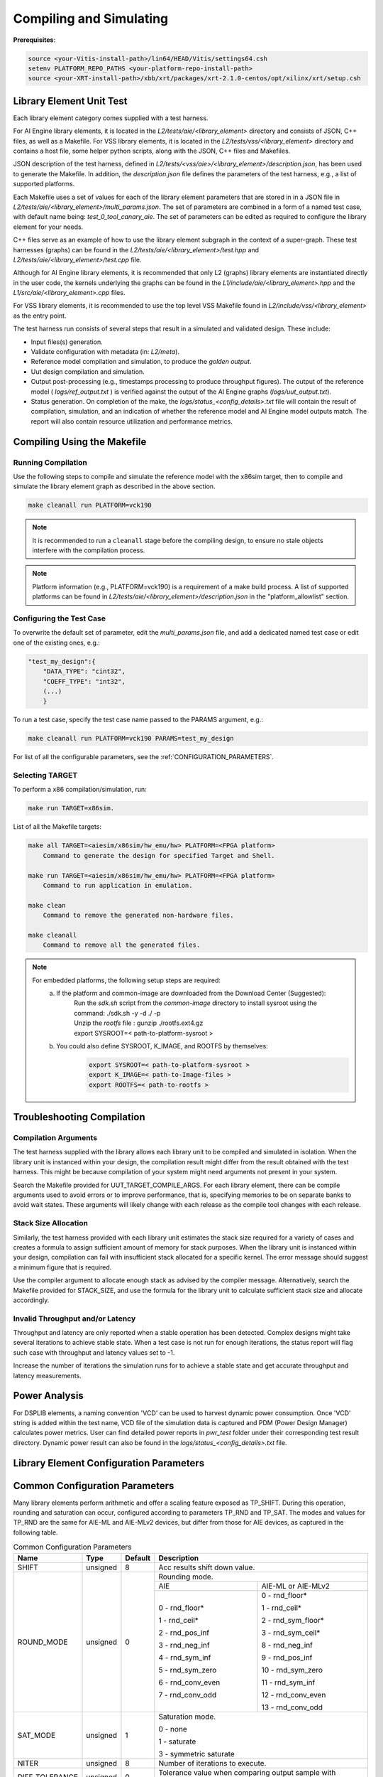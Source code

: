 ..
   Copyright (C) 2019-2022, Xilinx, Inc.
   Copyright (C) 2022-2025, Advanced Micro Devices, Inc.
   
   `Terms and Conditions <https://www.amd.com/en/corporate/copyright>`_.

.. _COMPILING_AND_SIMULATING:

************************
Compiling and Simulating
************************

**Prerequisites**:

.. code-block::

        source <your-Vitis-install-path>/lin64/HEAD/Vitis/settings64.csh
        setenv PLATFORM_REPO_PATHS <your-platform-repo-install-path>
        source <your-XRT-install-path>/xbb/xrt/packages/xrt-2.1.0-centos/opt/xilinx/xrt/setup.csh

Library Element Unit Test
--------------------------

Each library element category comes supplied with a test harness. 

For AI Engine library elements, it is located in the `L2/tests/aie/<library_element>` directory and consists of JSON, C++ files, as well as a Makefile.
For VSS library elements, it is located in the `L2/tests/vss/<library_element>` directory and contains a host file, some helper python scripts, along with the JSON, C++ files and Makefiles. 

JSON description of the test harness, defined in `L2/tests/<vss/aie>/<library_element>/description.json`, has been used to generate the Makefile. In addition, the `description.json` file defines the parameters of the test harness, e.g., a list of supported platforms.

Each Makefile uses a set of values for each of the library element parameters that are stored in in a JSON file in `L2/tests/aie/<library_element>/multi_params.json`. The set of parameters are combined in a form of a named test case, with default name being: `test_0_tool_canary_aie`. The set of parameters can be edited as required to configure the library element for your needs.

C++ files serve as an example of how to use the library element subgraph in the context of a super-graph. These test harnesses (graphs) can be found in the `L2/tests/aie/<library_element>/test.hpp` and `L2/tests/aie/<library_element>/test.cpp` file.

Although for AI Engine library elements, it is recommended that only L2 (graphs) library elements are instantiated directly in the user code, the kernels underlying the graphs can be found in the `L1/include/aie/<library_element>.hpp` and the `L1/src/aie/<library_element>.cpp` files.

For VSS library elements, it is recommended to use the top level VSS Makefile found in `L2/include/vss/<library_element>` as the entry point. 

The test harness run consists of several steps that result in a simulated and validated design. These include:

- Input files(s) generation.
- Validate configuration with metadata (in: `L2/meta`).
- Reference model compilation and simulation, to produce the `golden output`.
- Uut design compilation and simulation.
- Output post-processing (e.g., timestamps processing to produce throughput figures). The output of the reference model ( `logs/ref_output.txt` ) is verified against the output of the AI Engine graphs (`logs/uut_output.txt`).
- Status generation. On completion of the make, the `logs/status_<config_details>.txt` file will contain the result of compilation, simulation, and an indication of whether the reference model and AI Engine model outputs match. The report will also contain resource utilization and performance metrics.

Compiling Using the Makefile
----------------------------

Running Compilation
^^^^^^^^^^^^^^^^^^^

Use the following steps to compile and simulate the reference model with the x86sim target, then to compile and simulate the library element graph as described in the above section.

.. code-block::

        make cleanall run PLATFORM=vck190

.. note:: It is recommended to run a ``cleanall`` stage before the compiling design, to ensure no stale objects interfere with the compilation process.

.. note:: Platform information (e.g., PLATFORM=vck190) is a requirement of a make build process. A list of supported platforms can be found in `L2/tests/aie/<library_element>/description.json` in the "platform_allowlist" section.

Configuring the Test Case
^^^^^^^^^^^^^^^^^^^^^^^^^

To overwrite the default set of parameter, edit the `multi_params.json` file, and add a dedicated named test case or edit one of the existing ones, e.g.:

.. code-block::

    "test_my_design":{
        "DATA_TYPE": "cint32",
        "COEFF_TYPE": "int32",
        (...)
        }

To run a test case, specify the test case name passed to the PARAMS argument, e.g.:

.. code-block::

        make cleanall run PLATFORM=vck190 PARAMS=test_my_design

For list of all the configurable parameters, see the :ref:`CONFIGURATION_PARAMETERS`.

Selecting TARGET
^^^^^^^^^^^^^^^^

To perform a x86 compilation/simulation, run:

.. code-block::

    make run TARGET=x86sim.

List of all the Makefile targets:

.. code-block::

    make all TARGET=<aiesim/x86sim/hw_emu/hw> PLATFORM=<FPGA platform>
        Command to generate the design for specified Target and Shell.

    make run TARGET=<aiesim/x86sim/hw_emu/hw> PLATFORM=<FPGA platform>
        Command to run application in emulation.

    make clean
        Command to remove the generated non-hardware files.

    make cleanall
        Command to remove all the generated files.

.. note::
    For embedded platforms, the following setup steps are required:
        a. If the platform and common-image are downloaded from the Download Center (Suggested):
            | Run the `sdk.sh` script from the `common-image` directory to install sysroot using the command: ./sdk.sh -y -d ./ -p
            | Unzip the `rootfs` file : gunzip ./rootfs.ext4.gz
            | export SYSROOT=< path-to-platform-sysroot >
        b. You could also define SYSROOT, K_IMAGE, and ROOTFS by themselves:
            .. code-block::

                export SYSROOT=< path-to-platform-sysroot >
                export K_IMAGE=< path-to-Image-files >
                export ROOTFS=< path-to-rootfs >

Troubleshooting Compilation
---------------------------

Compilation Arguments
^^^^^^^^^^^^^^^^^^^^^

The test harness supplied with the library allows each library unit to be compiled and simulated in isolation. When the library unit is instanced within your design, the compilation result might differ from the result obtained with the test harness. This might be because compilation of your system might need arguments not present in your system.

Search the Makefile provided for UUT_TARGET_COMPILE_ARGS. For each library element, there can be compile arguments used to avoid errors or to improve performance, that is, specifying memories to be on separate banks to avoid wait states. These arguments will likely change with each release as the compile tool changes with each release.

Stack Size Allocation
^^^^^^^^^^^^^^^^^^^^^

Similarly, the test harness provided with each library unit estimates the stack size required for a variety of cases and creates a formula to assign sufficient amount of memory for stack purposes. When the library unit is instanced within your design, compilation can fail with insufficient stack allocated for a specific kernel. The error message should suggest a minimum figure that is required.

Use the compiler argument to allocate enough stack as advised by the compiler message. Alternatively, search the Makefile provided for STACK_SIZE, and use the formula for the library unit to calculate sufficient stack size and allocate accordingly.

Invalid Throughput and/or Latency
^^^^^^^^^^^^^^^^^^^^^^^^^^^^^^^^^

Throughput and latency are only reported when a stable operation has been detected. Complex designs might take several iterations to achieve stable state. When a test case is not run for enough iterations, the status report will flag such case with throughput and latency values set to -1.

Increase the number of iterations the simulation runs for to achieve a stable state and get accurate throughput and latency measurements.

Power Analysis
--------------

For DSPLIB elements, a naming convention 'VCD' can be used to harvest dynamic power consumption. Once 'VCD' string is added within the test name, VCD file of the simulation data is captured and PDM (Power Design Manager) calculates power metrics. User can find detailed power reports in `pwr_test` folder under their corresponding test result directory. Dynamic power result can also be found in the `logs/status_<config_details>.txt` file.

.. _CONFIGURATION_PARAMETERS:

Library Element Configuration Parameters
----------------------------------------

.. _COMMON_CONFIG_PARAMETERS:

Common Configuration Parameters
-------------------------------

Many library elements perform arithmetic and offer a scaling feature exposed as TP_SHIFT. During this operation, rounding and saturation can occur, configured according to parameters TP_RND and TP_SAT. The modes and values for TP_RND are  the same for AIE-ML and AIE-MLv2 devices, but differ from those for AIE devices, as captured in the following table.

.. table:: Common Configuration Parameters

    +------------------------+----------------+----------------+--------------------------------------+
    |     **Name**           |    **Type**    |  **Default**   |   Description                        |
    +========================+================+================+======================================+
    | SHIFT                  |    unsigned    |    8           | Acc results shift down value.        |
    |                        |                |                |                                      |
    +------------------------+----------------+----------------+--------------------------------------+
    | ROUND_MODE             |    unsigned    |    0           | Rounding mode.                       |
    |                        |                |                |                                      |
    |                        |                |                +------------------+-------------------+
    |                        |                |                |     AIE          | AIE-ML or AIE-MLv2|
    |                        |                |                +------------------+-------------------+
    |                        |                |                |                  |                   |
    |                        |                |                | 0 - rnd_floor*   | 0 - rnd_floor*    |
    |                        |                |                |                  |                   |
    |                        |                |                | 1 - rnd_ceil*    | 1 - rnd_ceil*     |
    |                        |                |                |                  |                   |
    |                        |                |                | 2 - rnd_pos_inf  | 2 - rnd_sym_floor*|
    |                        |                |                |                  |                   |
    |                        |                |                | 3 - rnd_neg_inf  | 3 - rnd_sym_ceil* |
    |                        |                |                |                  |                   |
    |                        |                |                | 4 - rnd_sym_inf  | 8 - rnd_neg_inf   |
    |                        |                |                |                  |                   |
    |                        |                |                | 5 - rnd_sym_zero | 9 - rnd_pos_inf   |
    |                        |                |                |                  |                   |
    |                        |                |                | 6 - rnd_conv_even| 10 - rnd_sym_zero |
    |                        |                |                |                  |                   |
    |                        |                |                | 7 - rnd_conv_odd | 11 - rnd_sym_inf  |
    |                        |                |                |                  |                   |
    |                        |                |                |                  | 12 - rnd_conv_even|
    |                        |                |                |                  |                   |
    |                        |                |                |                  | 13 - rnd_conv_odd |
    |                        |                |                |                  |                   |
    +------------------------+----------------+----------------+------------------+-------------------+
    | SAT_MODE               |    unsigned    |    1           | Saturation mode.                     |
    |                        |                |                |                                      |
    |                        |                |                | 0 - none                             |
    |                        |                |                |                                      |
    |                        |                |                | 1 - saturate                         |
    |                        |                |                |                                      |
    |                        |                |                | 3 - symmetric saturate               |
    +------------------------+----------------+----------------+--------------------------------------+
    | NITER                  |    unsigned    |    8           | Number of iterations to execute.     |
    |                        |                |                |                                      |
    +------------------------+----------------+----------------+--------------------------------------+
    | DIFF_TOLERANCE         |    unsigned    |    0           | Tolerance value when comparing       |
    |                        |                |                | output sample with reference model,  |
    |                        |                |                | e.g. 0.0025 for floats and cfloats.  |
    |                        |                |                |                                      |
    +------------------------+----------------+----------------+--------------------------------------+
    | STIM_TYPE              |    unsigned    |    0           | Supported types:                     |
    |                        |                |                |                                      |
    |                        |                |                | 0: random                            |
    |                        |                |                |                                      |
    |                        |                |                | 3: impulse                           |
    |                        |                |                |                                      |
    |                        |                |                | 4: all ones                          |
    |                        |                |                |                                      |
    |                        |                |                | 5: incrementing pattern              |
    |                        |                |                |                                      |
    |                        |                |                | 6: sym incrementing pattern          |
    |                        |                |                |                                      |
    |                        |                |                | 8: sine wave                         |
    |                        |                |                |                                      |
    +------------------------+----------------+----------------+--------------------------------------+
    | DATA_SEED              |    unsigned    |    1           | Seed used to generate random numbers |
    |                        |                |                | for the inputs.                      |
    +------------------------+----------------+----------------+--------------------------------------+
    | NUM_OUTPUTS            |    unsigned    |    1           | Number of output ports.              |
    |                        |                |                |                                      |
    +------------------------+----------------+----------------+--------------------------------------+
    | AIE_VARIANT            |    unsigned    |    1           | AI Engine variant to use for metadata|
    |                        |                |                | validation.                          |
    |                        |                |                | Ignored for compilation and          |
    |                        |                |                | simulation purposes.                 |
    |                        |                |                |                                      |
    |                        |                |                | 1: AIE                               |
    |                        |                |                |                                      |
    |                        |                |                | 2: AIE-ML                            |
    |                        |                |                |                                      |
    |                        |                |                | 22: AIE-MLv2                         |
    +------------------------+----------------+----------------+--------------------------------------+

.. _CONFIGURATION_PARAMETERS_BITONIC_SORT:

Bitonic Sort configuration parameters
--------------------------------------

For the Bitonic Sort library element, use the following list of configurable parameters and default values.

.. table:: Bitonic Sort configuration parameters

    +------------------------+----------------+----------------+--------------------------------------+
    |     **Name**           |    **Type**    |  **Default**   |   Description                        |
    +========================+================+================+======================================+
    | T_DATA                 |    typename    |    int32       | Data Type.                           |
    |                        |                |                |                                      |
    +------------------------+----------------+----------------+--------------------------------------+
    | DIM_SIZE               |    unsigned    |    32          | Size of list to sort.                |
    |                        |                |                |                                      |
    +------------------------+----------------+----------------+--------------------------------------+
    | NUM_FRAMES             |    unsigned    |    1           | Number of frames in a window.        |
    |                        |                |                |                                      |
    +------------------------+----------------+----------------+--------------------------------------+
    | ASCENDING              |    unsigned    |    1           | Indicates whether sort is ascending. |
    |                        |                |                |                                      |
    +------------------------+----------------+----------------+--------------------------------------+
    | CASC_LEN               |    unsigned    |    1           | Sets number of tiles used to chain   |
    |                        |                |                | bitonic stages.                      |
    |                        |                |                |                                      |
    +------------------------+----------------+----------------+--------------------------------------+
    | NITER                  |    unsigned    |    4           | See :ref:`COMMON_CONFIG_PARAMETERS`  |
    |                        |                |                |                                      |
    +------------------------+----------------+----------------+--------------------------------------+
    | STIM_TYPE              |    unsigned    |    0           | See :ref:`COMMON_CONFIG_PARAMETERS`  |
    |                        |                |                |                                      |
    +------------------------+----------------+----------------+--------------------------------------+

.. note:: Given parameter values are subject to checks early in compilation to ensure support. See :ref:`LEGALITY_CHECKING`

.. _CONFIGURATION_PARAMETERS_CONV_CORR:

Convolution / Correlation configuration parameters
--------------------------------------------------

For the Convolution / Correlation library element the list of configurable parameters and default values is presented below.

.. table:: Convolution / Correlation configuration parameters

    +------------------------+----------------+----------------+--------------------------------------+
    |     **Name**           |    **Type**    |  **Default**   |   Description                        |
    +========================+================+================+======================================+
    | T_DATA_F               |    typename    |    int16       | Data Type of input F.                |
    |                        |                |                |                                      |
    +------------------------+----------------+----------------+--------------------------------------+
    | T_DATA_G               |    typename    |    int16       | Data Type of input G.                |
    |                        |                |                |                                      |
    +------------------------+----------------+----------------+--------------------------------------+
    | T_DATA_OUT             |    typename    |    int32       | Data Type of output.                 |
    |                        |                |                |                                      |
    +------------------------+----------------+----------------+--------------------------------------+
    | FUNCT_TYPE             |    unsigned    |    1           | Function Type.                       |
    |                        |                |                |                                      |
    |                        |                |                | 0 - Correlation                      |
    |                        |                |                |                                      |
    |                        |                |                | 1 - Convolution                      |
    |                        |                |                |                                      |
    +------------------------+----------------+----------------+--------------------------------------+
    | COMPUTE_MODE           |    unsigned    |    0           | Mode which determines output type.   |
    |                        |                |                |                                      |
    |                        |                |                | 0 - Full                             |
    |                        |                |                |                                      |
    |                        |                |                | 1 - Valid                            |
    |                        |                |                |                                      |
    |                        |                |                | 2 - Same                             |
    |                        |                |                |                                      |
    +------------------------+----------------+----------------+--------------------------------------+
    | F_LEN                  |    unsigned    |    1024        | Dimension size of vector F.          |
    |                        |                |                |                                      |
    +------------------------+----------------+----------------+--------------------------------------+
    | G_LEN                  |    unsigned    |    32          | Dimension size of vector G.          |
    |                        |                |                |                                      |
    +------------------------+----------------+----------------+--------------------------------------+
    | SHIFT                  |    unsigned    |    0           | See :ref:`COMMON_CONFIG_PARAMETERS`  |
    |                        |                |                |                                      |
    +------------------------+----------------+----------------+--------------------------------------+
    | API_IO                 |    unsigned    |    0           | Graph's port API.                    |
    |                        |                |                |                                      |
    |                        |                |                | 0 - window                           |
    |                        |                |                |                                      |
    |                        |                |                | 1 - stream                           |
    |                        |                |                |                                      |
    +------------------------+----------------+----------------+--------------------------------------+
    | NITER                  |    unsigned    |    8           | See :ref:`COMMON_CONFIG_PARAMETERS`  |
    |                        |                |                |                                      |
    +------------------------+----------------+----------------+--------------------------------------+
    | ROUND_MODE             |    unsigned    |    0           | See :ref:`COMMON_CONFIG_PARAMETERS`  |
    |                        |                |                |                                      |
    +------------------------+----------------+----------------+--------------------------------------+
    | SAT_MODE               |    unsigned    |    1           | See :ref:`COMMON_CONFIG_PARAMETERS`  |
    |                        |                |                |                                      |
    +------------------------+----------------+----------------+--------------------------------------+
    | NUM_FRAMES             |    unsigned    |    1           | Number of frames in a window.        |
    |                        |                |                |                                      |
    +------------------------+----------------+----------------+--------------------------------------+
    | CASC_LEN               |    unsigned    |    1           | cascaded length to set the number    |
    |                        |                |                | of tiles used in chain of conv/corr. |
    +------------------------+----------------+----------------+--------------------------------------+
    | PHASES                 |    unsigned    |    1           | Phases to set number of parallel     |
    |                        |                |                | cascaded chains of conv/corr.        |
    +------------------------+----------------+----------------+--------------------------------------+
    | USE_RTP_VECTOR_LENGTHS |    unsigned    |    0           | RTP parameter of F and G Lengths     |
    |                        |                |                |                                      |
    |                        |                |                | 0 - Static **G_LEN**                 |
    |                        |                |                |                                      |
    |                        |                |                | 1 - Dynamic **G_LEN**                |
    |                        |                |                |                                      |
    |                        |                |                |  **F_LEN** is static in both cases   |
    +------------------------+----------------+----------------+--------------------------------------+
    | STIM_TYPE_F            |    unsigned    |    0           | See ``STIM_TYPE`` in                 |
    |                        |                |                | :ref:`COMMON_CONFIG_PARAMETERS`      |
    +------------------------+----------------+----------------+--------------------------------------+
    | STIM_TYPE_G            |    unsigned    |    0           | See ``STIM_TYPE`` in                 |
    |                        |                |                | :ref:`COMMON_CONFIG_PARAMETERS`      |
    +------------------------+----------------+----------------+--------------------------------------+

.. _CONFIGURATION_PARAMETERS_DDS_MIXER:

DDS/Mixer Configuration Parameters
----------------------------------

For the DDS/Mixer library element, use the following list of configurable parameters and default values:

.. table:: DDS/Mixer Configuration Parameters

    +------------------------+----------------+----------------+--------------------------------------+
    |     **Name**           |    **Type**    |  **Default**   |   Description                        |
    +========================+================+================+======================================+
    | DATA_TYPE              |    typename    |    cint16      | Data Type.                           |
    |                        |                |                |                                      |
    +------------------------+----------------+----------------+--------------------------------------+
    | WINDOW_VSIZE           |    unsigned    |    256         | Input/Output window size.            |
    |                        |                |                |                                      |
    +------------------------+----------------+----------------+--------------------------------------+
    | MIXER_MODE             |    unsigned    |    2           | The mode of operation of the         |
    |                        |                |                | dds_mixer.                           |
    |                        |                |                |                                      |
    |                        |                |                | 0: dds only                          |
    |                        |                |                |                                      |
    |                        |                |                | 1: dds plus single data channel      |
    |                        |                |                | mixer                                |
    |                        |                |                |                                      |
    |                        |                |                | 2: dds plus two data channel         |
    |                        |                |                | mixer, for symmetrical carrier       |
    |                        |                |                |                                      |
    +------------------------+----------------+----------------+--------------------------------------+
    | P_API                  |    unsigned    |    0           | 0: window,                           |
    |                        |                |                |                                      |
    |                        |                |                | 1: stream                            |
    |                        |                |                |                                      |
    +------------------------+----------------+----------------+--------------------------------------+
    | UUT_SSR                |    unsigned    |    1           | Super Sample Rate  SSR parameter.    |
    |                        |                |                | Defaults to 1.                       |
    |                        |                |                |                                      |
    +------------------------+----------------+----------------+--------------------------------------+
    | NITER                  |    unsigned    |    16          | See :ref:`COMMON_CONFIG_PARAMETERS`  |
    |                        |                |                |                                      |
    +------------------------+----------------+----------------+--------------------------------------+
    | DIFF_TOLERANCE         |    unsigned    |    0           | See :ref:`COMMON_CONFIG_PARAMETERS`  |
    |                        |                |                |                                      |
    +------------------------+----------------+----------------+--------------------------------------+
    | INITIAL_DDS_OFFSET     |    unsigned    |    0           | Initial DDS offset.                  |
    |                        |                |                |                                      |
    +------------------------+----------------+----------------+--------------------------------------+
    | DDS_PHASE_INC          |    unsigned    | 0xD6555555     | DDS Phase Increment.                 |
    |                        |                |                |                                      |
    +------------------------+----------------+----------------+--------------------------------------+
    | DATA_STIM_TYPE         |    unsigned    |    0           | See ``STIM_TYPE`` in                 |
    |                        |                |                | :ref:`COMMON_CONFIG_PARAMETERS`      |
    +------------------------+----------------+----------------+--------------------------------------+
    | ROUND_MODE             |    unsigned    |    0           | See :ref:`COMMON_CONFIG_PARAMETERS`  |
    |                        |                |                |                                      |
    +------------------------+----------------+----------------+--------------------------------------+
    | SAT_MODE               |    unsigned    |    1           | See :ref:`COMMON_CONFIG_PARAMETERS`  |
    |                        |                |                |                                      |
    +------------------------+----------------+----------------+--------------------------------------+
    | USE_PHASE_RELOAD       |    unsigned    | static         | 0: 'static phase'                    |
    |                        |                | phase          |                                      |
    |                        |                |                | 1: 'reload phase offset'             |
    +------------------------+----------------+----------------+--------------------------------------+

Additionally, for the DDS/Mixer library element that uses LUTs, an additional template parameter is available:

+------+-----------+---------+---------------------------------------------------------------------------------------------+
| Name |    Type   | Default |                                         Description                                         |
+======+===========+=========+=============================================================================================+
| SFDR | unsigned  | 90      | specifies the expected Spurious Free Dynamic Range that the useR expects from the generated |
|      |           |         | design.                                                                                     |
+------+-----------+---------+---------------------------------------------------------------------------------------------+

.. _CONFIGURATION_PARAMETERS_DFT:

DFT Configuration Parameters
-------------------------------

For the DFT library element, use the following list of configurable parameters and default values.

.. table:: DFT Configuration Parameters

    +------------------------+----------------+----------------+--------------------------------------+
    |     **Name**           |    **Type**    |  **Default**   |   Description                        |
    +========================+================+================+======================================+
    | DATA_TYPE              |    typename    |    cint16      | Data Type.                           |
    |                        |                |                |                                      |
    +------------------------+----------------+----------------+--------------------------------------+
    | TWIDDLE_TYPE           |    typename    |    cint16      | Twiddle Type.                        |
    |                        |                |                |                                      |
    +------------------------+----------------+----------------+--------------------------------------+
    | POINT_SIZE             |    unsigned    |    16          | DFT point size.                      |
    |                        |                |                |                                      |
    +------------------------+----------------+----------------+--------------------------------------+
    | SHIFT                  |    unsigned    |    8           | See :ref:`COMMON_CONFIG_PARAMETERS`  |
    |                        |                |                |                                      |
    +------------------------+----------------+----------------+--------------------------------------+
    | FFT_NIFFT              |    unsigned    |    0           | Forward (1) or reverse (0) transform.|
    |                        |                |                |                                      |
    +------------------------+----------------+----------------+--------------------------------------+
    | NUM_FRAMES             |    unsigned    |    8           | The number of batches of input data  |
    |                        |                |                | that will be processed per iteration.|
    +------------------------+----------------+----------------+--------------------------------------+
    | CASC_LEN               |    unsigned    |    1           | Cascade length.                      |
    |                        |                |                |                                      |
    +------------------------+----------------+----------------+--------------------------------------+
    | API_IO                 |    unsigned    |    0           | Graph's port API.                    |
    |                        |                |                |                                      |
    |                        |                |                | 0: window                            |
    |                        |                |                |                                      |
    |                        |                |                | 1: stream                            |
    |                        |                |                |                                      |
    +------------------------+----------------+----------------+--------------------------------------+
    | UUT_SSR                |    unsigned    |    1           | Super Sample Rate  SSR parameter.    |
    |                        |                |                | Defaults to 1.                       |
    |                        |                |                |                                      |
    +------------------------+----------------+----------------+--------------------------------------+
    | NITER                  |    unsigned    |    8           | See :ref:`COMMON_CONFIG_PARAMETERS`  |
    |                        |                |                |                                      |
    +------------------------+----------------+----------------+--------------------------------------+
    | DIFF_TOLERANCE         |    unsigned    |    0           | See :ref:`COMMON_CONFIG_PARAMETERS`  |
    |                        |                |                |                                      |
    +------------------------+----------------+----------------+--------------------------------------+
    | ROUND_MODE             |    unsigned    |    0           | See :ref:`COMMON_CONFIG_PARAMETERS`  |
    |                        |                |                |                                      |
    +------------------------+----------------+----------------+--------------------------------------+
    | SAT_MODE               |    unsigned    |    1           | See :ref:`COMMON_CONFIG_PARAMETERS`  |
    |                        |                |                |                                      |
    +------------------------+----------------+----------------+--------------------------------------+
    | STIM_TYPE              |    unsigned    |    0           | See :ref:`COMMON_CONFIG_PARAMETERS`  |
    |                        |                |                |                                      |
    +------------------------+----------------+----------------+--------------------------------------+

.. note:: Given parameter values are subject to checks early in compilation to ensure support. See :ref:`LEGALITY_CHECKING`

.. _CONFIGURATION_PARAMETERS_EUCLIDEAN_DISTANCE:

Euclidean Distance Configuration Parameters
-------------------------------------------

For the Euclidean Distance library element, use the following list of configurable parameters and default values.

.. table:: Euclidean Distance Configuration Parameters

    +------------------------+----------------+----------------+--------------------------------------+
    |     **Name**           |    **Type**    |  **Default**   |   Description                        |
    +========================+================+================+======================================+
    | DATA                   |    typename    |    float       | Data Type.                           |
    |                        |                |                |                                      |
    +------------------------+----------------+----------------+--------------------------------------+
    | DATA_OUT               |    typename    |    float       | Output Data Type.                    |
    |                        |                |                |                                      |
    +------------------------+----------------+----------------+--------------------------------------+
    | LEN                    |    unsigned    |    32          | Number of samples in input buffers.  |
    |                        |                |                |                                      |
    +------------------------+----------------+----------------+--------------------------------------+
    | DIM                    |    unsigned    |   3            | Number of dimensions in input        |
    |                        |                |                | samples.                             |
    +------------------------+----------------+----------------+--------------------------------------+
    | API_IO                 |    unsigned    |    0           | Graph's port API.                    |
    |                        |                |                |                                      |
    |                        |                |                | 0: window                            |
    |                        |                |                |                                      |
    +------------------------+----------------+----------------+--------------------------------------+
    | RND                    |    unsigned    |    0           | See :ref:`COMMON_CONFIG_PARAMETERS`  |
    |                        |                |                |                                      |
    +------------------------+----------------+----------------+--------------------------------------+
    | SAT                    |    unsigned    |    1           | See :ref:`COMMON_CONFIG_PARAMETERS`  |
    |                        |                |                |                                      |
    +------------------------+----------------+----------------+--------------------------------------+
    | IS_OUTPUT_SQUARED      |    unsigned    |    0           | Compute output as:                   |
    |                        |                |                |                                      |
    |                        |                |                | 0: SQUARE_ROOT                       |
    |                        |                |                |                                      |
    |                        |                |                | 1: SQUARED                           |
    |                        |                |                |                                      |
    +------------------------+----------------+----------------+--------------------------------------+

.. note:: Given parameter values are subject to checks early in compilation to ensure support. See :ref:`LEGALITY_CHECKING`

.. _CONFIGURATION_PARAMETERS_FFT:

FFT Configuration Parameters
-------------------------------

For the FFT/iFFT library element, use the following list of configurable parameters and default values.

.. table:: FFT Configuration Parameters

    +------------------------+----------------+----------------+--------------------------------------+
    |     **Name**           |    **Type**    |  **Default**   |   Description                        |
    +========================+================+================+======================================+
    | DATA_TYPE              |    typename    |    cint16      | Data Type.                           |
    |                        |                |                |                                      |
    +------------------------+----------------+----------------+--------------------------------------+
    | TWIDDLE_TYPE           |    typename    |    cint16      | Twiddle Type.                        |
    |                        |                |                |                                      |
    +------------------------+----------------+----------------+--------------------------------------+
    | POINT_SIZE             |    unsigned    |    1024        | FFT point size.                      |
    |                        |                |                |                                      |
    +------------------------+----------------+----------------+--------------------------------------+
    | SHIFT                  |    unsigned    |    17          | See :ref:`COMMON_CONFIG_PARAMETERS`  |
    |                        |                |                |                                      |
    +------------------------+----------------+----------------+--------------------------------------+
    | FFT_NIFFT              |    unsigned    |    0           | Forward (1) or reverse (0) transform.|
    |                        |                |                |                                      |
    +------------------------+----------------+----------------+--------------------------------------+
    | WINDOW_VSIZE           |    unsigned    |    1024        | Input/Output window size.            |
    |                        |                |                |                                      |
    |                        |                |                | By default, set to: $(POINT_SIZE).   |
    +------------------------+----------------+----------------+--------------------------------------+
    | CASC_LEN               |    unsigned    |    1           | Cascade length.                      |
    |                        |                |                |                                      |
    +------------------------+----------------+----------------+--------------------------------------+
    | DYN_PT_SIZE            |    unsigned    |    0           | Enable (1) Dynamic Point size        |
    |                        |                |                | feature.                             |
    +------------------------+----------------+----------------+--------------------------------------+
    | API_IO                 |    unsigned    |    0           | Graph's port API.                    |
    |                        |                |                |                                      |
    |                        |                |                | 0: window                            |
    |                        |                |                |                                      |
    |                        |                |                | 1: stream                            |
    |                        |                |                |                                      |
    +------------------------+----------------+----------------+--------------------------------------+
    | PARALLEL_POWER         |    unsigned    |   0            | Parallelism, controlling             |
    |                        |                |                | Super Sample Rate operation.         |
    |                        |                |                |                                      |
    +------------------------+----------------+----------------+--------------------------------------+
    | NITER                  |    unsigned    |    4           | See :ref:`COMMON_CONFIG_PARAMETERS`  |
    |                        |                |                |                                      |
    +------------------------+----------------+----------------+--------------------------------------+
    | DIFF_TOLERANCE         |    unsigned    |    0           | See :ref:`COMMON_CONFIG_PARAMETERS`  |
    |                        |                |                |                                      |
    +------------------------+----------------+----------------+--------------------------------------+
    | STIM_TYPE              |    unsigned    |    0           | See :ref:`COMMON_CONFIG_PARAMETERS`  |
    |                        |                |                |                                      |
    +------------------------+----------------+----------------+--------------------------------------+
    | ROUND_MODE             |    unsigned    |    0           | See :ref:`COMMON_CONFIG_PARAMETERS`  |
    |                        |                |                |                                      |
    +------------------------+----------------+----------------+--------------------------------------+
    | SAT_MODE               |    unsigned    |    1           | See :ref:`COMMON_CONFIG_PARAMETERS`  |
    |                        |                |                |                                      |
    +------------------------+----------------+----------------+--------------------------------------+

.. note:: Given parameter values are subject to checks early in compilation to ensure support. See :ref:`LEGALITY_CHECKING`

.. _CONFIGURATION_PARAMETERS_FFT_WINDOW:

FFT Window Configuration Parameters
--------------------------------------

For the FFT Window library element, use the following list of configurable parameters and default values.

.. table:: FFT Window Configuration Parameters

    +------------------------+----------------+----------------+--------------------------------------+
    |     **Name**           |    **Type**    |  **Default**   |   Description                        |
    +========================+================+================+======================================+
    | DATA_TYPE              |    typename    |    cint16      | Data Type.                           |
    |                        |                |                |                                      |
    +------------------------+----------------+----------------+--------------------------------------+
    | COEFF_TYPE             |    typename    |    cint16      | Coeff Type.                          |
    |                        |                |                |                                      |
    +------------------------+----------------+----------------+--------------------------------------+
    | POINT_SIZE             |    unsigned    |    1024        | FFT point size.                      |
    |                        |                |                |                                      |
    +------------------------+----------------+----------------+--------------------------------------+
    | SHIFT                  |    unsigned    |    17          | See :ref:`COMMON_CONFIG_PARAMETERS`  |
    |                        |                |                |                                      |
    +------------------------+----------------+----------------+--------------------------------------+
    | WINDOW_VSIZE           |    unsigned    |    1024        | Input/Output window size.            |
    |                        |                |                |                                      |
    |                        |                |                | By default, set to: $(POINT_SIZE).   |
    +------------------------+----------------+----------------+--------------------------------------+
    | DYN_PT_SIZE            |    unsigned    |    0           | Enable (1) Dynamic Point size        |
    |                        |                |                | feature.                             |
    +------------------------+----------------+----------------+--------------------------------------+
    | API_IO                 |    unsigned    |    0           | Graph's port API.                    |
    |                        |                |                |                                      |
    |                        |                |                | 0: window                            |
    |                        |                |                |                                      |
    |                        |                |                | 1: stream                            |
    |                        |                |                |                                      |
    +------------------------+----------------+----------------+--------------------------------------+
    | WINDOW_CHOICE          |    unsigned    |    0           | Supported types:                     |
    |                        |                |                |                                      |
    |                        |                |                | 0: Hamming                           |
    |                        |                |                |                                      |
    |                        |                |                | 1: Hann                              |
    |                        |                |                |                                      |
    |                        |                |                | 2: Blackman                          |
    |                        |                |                |                                      |
    |                        |                |                | 3: Kaiser                            |
    |                        |                |                |                                      |
    +------------------------+----------------+----------------+--------------------------------------+
    | NITER                  |    unsigned    |    4           | See :ref:`COMMON_CONFIG_PARAMETERS`  |
    |                        |                |                |                                      |
    +------------------------+----------------+----------------+--------------------------------------+
    | DIFF_TOLERANCE         |    unsigned    |    0           | See :ref:`COMMON_CONFIG_PARAMETERS`  |
    |                        |                |                |                                      |
    +------------------------+----------------+----------------+--------------------------------------+
    | ROUND_MODE             |    unsigned    |    0           | See :ref:`COMMON_CONFIG_PARAMETERS`  |
    |                        |                |                |                                      |
    +------------------------+----------------+----------------+--------------------------------------+
    | SAT_MODE               |    unsigned    |    1           | See :ref:`COMMON_CONFIG_PARAMETERS`  |
    |                        |                |                |                                      |
    +------------------------+----------------+----------------+--------------------------------------+
    | STIM_TYPE              |    unsigned    |    0           | See :ref:`COMMON_CONFIG_PARAMETERS`  |
    |                        |                |                |                                      |
    +------------------------+----------------+----------------+--------------------------------------+

.. note:: Given parameter values are subject to checks early in compilation to ensure support. See :ref:`LEGALITY_CHECKING`

.. _CONFIGURATION_PARAMETERS_FILTERS:

FIR Configuration Parameters
-------------------------------

The following list consists of configurable parameters for FIR library elements with their default values.

.. table:: FIR Configuration Parameters

    +------------------------+----------------+----------------+--------------------------------------+
    |     **Name**           |    **Type**    |  **Default**   |   Description                        |
    +========================+================+================+======================================+
    | DATA_TYPE              |    typename    |    cint16      | Data Type.                           |
    |                        |                |                |                                      |
    +------------------------+----------------+----------------+--------------------------------------+
    | COEFF_TYPE             |    typename    |    int16       | Coefficient Type.                    |
    |                        |                |                |                                      |
    +------------------------+----------------+----------------+--------------------------------------+
    | FIR_LEN                |    unsigned    |    81          | FIR length.                          |
    |                        |                |                |                                      |
    +------------------------+----------------+----------------+--------------------------------------+
    | SHIFT                  |    unsigned    |    16          | See :ref:`COMMON_CONFIG_PARAMETERS`  |
    |                        |                |                |                                      |
    +------------------------+----------------+----------------+--------------------------------------+
    | INPUT_WINDOW_VSIZE     |    unsigned    |    512         | Input window size.                   |
    |                        |                |                |                                      |
    +------------------------+----------------+----------------+--------------------------------------+
    | CASC_LEN               |    unsigned    |    1           | Cascade length.                      |
    |                        |                |                |                                      |
    +------------------------+----------------+----------------+--------------------------------------+
    | INTERPOLATE_FACTOR     |    unsigned    |    1           | Interpolation factor,                |
    |                        |                |                | see note below.                      |
    +------------------------+----------------+----------------+--------------------------------------+
    | DECIMATE_FACTOR        |    unsigned    |    1           | Decimation factor,                   |
    |                        |                |                | see note below.                      |
    +------------------------+----------------+----------------+--------------------------------------+
    | TDM_CHANNELS           |    unsigned    |    1           | Number of TDM Channels.              |
    |                        |                |                | Only used by TDM FIR,                |
    |                        |                |                | see note below.                      |
    +------------------------+----------------+----------------+--------------------------------------+
    | DUAL_IP                |    unsigned    |    0           | Dual inputs used in FIRs,            |
    |                        |                |                | see note below.                      |
    +------------------------+----------------+----------------+--------------------------------------+
    | NUM_OUTPUTS            |    unsigned    |    1           | See :ref:`COMMON_CONFIG_PARAMETERS`  |
    |                        |                |                |                                      |
    +------------------------+----------------+----------------+--------------------------------------+
    | USE_COEFF_RELOAD       |    unsigned    |    0           | Use two sets of reloadable           |
    |                        |                |                | coefficients, where the second set   |
    |                        |                |                | deliberately corrupts a single,      |
    |                        |                |                | randomly selected coefficient.       |
    +------------------------+----------------+----------------+--------------------------------------+
    | PORT_API               |    unsigned    |    0           | Graph's port API.                    |
    |                        |                |                |                                      |
    |                        |                |                | 0: window                            |
    |                        |                |                |                                      |
    |                        |                |                | 1: stream                            |
    |                        |                |                |                                      |
    +------------------------+----------------+----------------+--------------------------------------+
    | UUT_SSR                |    unsigned    |    1           | Super Sample Rate  SSR parameter.    |
    |                        |                |                | Defaults to 1.                       |
    |                        |                |                | see note below                       |
    |                        |                |                |                                      |
    +------------------------+----------------+----------------+--------------------------------------+
    | NITER                  |    unsigned    |    16          | See :ref:`COMMON_CONFIG_PARAMETERS`  |
    |                        |                |                |                                      |
    +------------------------+----------------+----------------+--------------------------------------+
    | DIFF_TOLERANCE         |    unsigned    |    0           | See :ref:`COMMON_CONFIG_PARAMETERS`  |
    |                        |                |                |                                      |
    +------------------------+----------------+----------------+--------------------------------------+
    | DATA_STIM_TYPE         |    unsigned    |    0           | See ``STIM_TYPE`` in                 |
    |                        |                |                | :ref:`COMMON_CONFIG_PARAMETERS`      |
    +------------------------+----------------+----------------+--------------------------------------+
    | COEFF_STIM_TYPE        |    unsigned    |    0           | See ``STIM_TYPE`` in                 |
    |                        |                |                | :ref:`COMMON_CONFIG_PARAMETERS`      |
    +------------------------+----------------+----------------+--------------------------------------+
    | USE_CUSTOM_CONSTRAINT  |    unsigned    |    0           | Overwrite default or non-existent.   |
    |                        |                |                |                                      |
    |                        |                |                | 0: no action                         |
    |                        |                |                |                                      |
    |                        |                |                | 1: use the Graph's access functions  |
    |                        |                |                | to set a location and                |
    |                        |                |                | overwrite a fifo_depth constraint.   |
    |                        |                |                | see also :ref:`FIR_CONSTRAINTS`      |
    |                        |                |                |                                      |
    +------------------------+----------------+----------------+--------------------------------------+
    | ROUND_MODE             |    unsigned    |    0           | See :ref:`COMMON_CONFIG_PARAMETERS`  |
    |                        |                |                |                                      |
    +------------------------+----------------+----------------+--------------------------------------+
    | SAT_MODE               |    unsigned    |    1           | See :ref:`COMMON_CONFIG_PARAMETERS`  |
    |                        |                |                |                                      |
    +------------------------+----------------+----------------+--------------------------------------+

.. note:: Given parameter values are subject to checks early in compilation to ensure support. See :ref:`LEGALITY_CHECKING`

.. note:: Not all dsplib elements support all of the above configurable parameters. Unsupported parameters which are not used have no impact on execution, e.g., the `INTERPOLATE_FACTOR` parameter is only supported by interpolation filters and will be ignored by other library elements.

.. _CONFIGURATION_PARAMETERS_FUNC_APPROX:

Function Approximation configuration parameters
-----------------------------------------------

For the Function Approximation library element, use the list of configurable parameters and default values is presented below.

.. table:: Function Approximation configuration parameters

    +------------------------+----------------+----------------+--------------------------------------+
    |     **Name**           |    **Type**    |  **Default**   |   **Description**                    |
    +========================+================+================+======================================+
    | DATA_TYPE              | typename       | cint16         | Data type.                           |
    +------------------------+----------------+----------------+--------------------------------------+
    | COARSE_BITS            | unsigned       | 8              | Number of bits used for coarse       |
    |                        |                |                | lookup. Determines the number of     |
    |                        |                |                | linear sections in the lookup table. |
    +------------------------+----------------+----------------+--------------------------------------+
    | FINE_BITS              | unsigned       | 7              | Number of bits used for              |
    |                        |                |                | interpolation between lookup         |
    |                        |                |                | sections.                            |
    +------------------------+----------------+----------------+--------------------------------------+
    | DOMAIN_MODE            | unsigned       | 0              | Describes normalized input, x,       |
    |                        |                |                | domain.                              |
    +------------------------+----------------+----------------+--------------------------------------+
    | FUNC_CHOICE            | unsigned       | 0              | Sets which utility function is used  |
    |                        |                |                | to create lookup table values. Each  |
    |                        |                |                | utility function provides            |
    |                        |                |                | approximations for a specific        |
    |                        |                |                | function. The following values and   |
    |                        |                |                | functions are enumerated for         |
    |                        |                |                | FUNC_CHOICE:                         |
    |                        |                |                | 0 - SQRT_FUNC                        |
    |                        |                |                | 1 - INVSQRT_FUNC                     |
    |                        |                |                | 2 - LOG_FUNC                         |
    |                        |                |                | 3 - EXP_FUNC                         |
    |                        |                |                | 4 - INV_FUNC                         |
    +------------------------+----------------+----------------+--------------------------------------+
    | SHIFT                  | unsigned       | 0              | See :ref:`COMMON_CONFIG_PARAMETERS`. |
    +------------------------+----------------+----------------+--------------------------------------+
    | WINDOW_VSIZE           | unsigned       | 6              | See :ref:`COMMON_CONFIG_PARAMETERS`. |
    +------------------------+----------------+----------------+--------------------------------------+
    | ROUND_MODE             | unsigned       | 0              | See :ref:`COMMON_CONFIG_PARAMETERS`. |
    +------------------------+----------------+----------------+--------------------------------------+
    | SAT_MODE               | unsigned       | 1              | See :ref:`COMMON_CONFIG_PARAMETERS`. |
    +------------------------+----------------+----------------+--------------------------------------+
    | NITER                  | unsigned       | 4              | See :ref:`COMMON_CONFIG_PARAMETERS`. |
    +------------------------+----------------+----------------+--------------------------------------+
    | STIM_TYPE              | unsigned       | 0              | This parameter drives the input data |
    |                        |                |                | stimulus differently from other      |
    |                        |                |                | library elements, as a different     |
    |                        |                |                | input generation script is used.     |
    |                        |                |                | STIM_TYPE = 0 provides random data   |
    |                        |                |                | in the selected DOMAIN_MODE.         |
    |                        |                |                | STIM_TYPE = 1 provides incrementing  |
    |                        |                |                | data across the entire domain for    |
    |                        |                |                | the selected DOMAIN_MODE.            |
    +------------------------+----------------+----------------+--------------------------------------+

.. _CONFIGURATION_PARAMETERS_HADAMARD:

Hadamard Product configuration parameters
-----------------------------------------

For the Hadamard Product library element, use the list of configurable parameters and default values is presented below.

.. table:: Hadamard Product configuration parameters

    +------------------------+----------------+----------------+--------------------------------------+
    |     **Name**           |    **Type**    |  **Default**   |   Description                        |
    +========================+================+================+======================================+
    | DATA_A                 |    typename    |    cint16      | Data Type.                           |
    |                        |                |                |                                      |
    +------------------------+----------------+----------------+--------------------------------------+
    | DATA_B                 |    typename    |    cint16      | Data Type.                           |
    |                        |                |                |                                      |
    +------------------------+----------------+----------------+--------------------------------------+
    | DIM                    |    unsigned    |    256         | Number of samples in the             |
    |                        |                |                | vectors A and B.                     |
    +------------------------+----------------+----------------+--------------------------------------+
    | NUM_FRAMES             |    unsigned    |    1           | Number of vectors to be processed.   |
    |                        |                |                |                                      |
    +------------------------+----------------+----------------+--------------------------------------+
    | SHIFT                  |    unsigned    |    6           | See :ref:`COMMON_CONFIG_PARAMETERS`  |
    |                        |                |                |                                      |
    +------------------------+----------------+----------------+--------------------------------------+
    | API_IO                 |    unsigned    |    0           | Graph's port API.                    |
    |                        |                |                |                                      |
    |                        |                |                | 0 - window                           |
    |                        |                |                |                                      |
    |                        |                |                | 1 - stream                           |
    |                        |                |                |                                      |
    +------------------------+----------------+----------------+--------------------------------------+
    | ROUND_MODE             |    unsigned    |    0           | See :ref:`COMMON_CONFIG_PARAMETERS`  |
    |                        |                |                |                                      |
    +------------------------+----------------+----------------+--------------------------------------+
    | SAT_MODE               |    unsigned    |    1           | See :ref:`COMMON_CONFIG_PARAMETERS`  |
    |                        |                |                |                                      |
    +------------------------+----------------+----------------+--------------------------------------+
    | NITER                  |    unsigned    |    4           | See :ref:`COMMON_CONFIG_PARAMETERS`  |
    |                        |                |                |                                      |
    +------------------------+----------------+----------------+--------------------------------------+
    | DIFF_TOLERANCE         |    unsigned    |    0           | See :ref:`COMMON_CONFIG_PARAMETERS`  |
    |                        |                |                |                                      |
    +------------------------+----------------+----------------+--------------------------------------+
    | STIM_TYPE              |    unsigned    |    0           | See :ref:`COMMON_CONFIG_PARAMETERS`  |
    |                        |                |                |                                      |
    +------------------------+----------------+----------------+--------------------------------------+

.. note:: Given parameter values are subject to checks early in compilation to ensure support. See :ref:`LEGALITY_CHECKING`

.. _CONFIGURATION_PARAMETERS_KRONECKER:

Kronecker configuration parameters
--------------------------------------

For the Kronecker library element the list of configurable parameters and default values is presented below.

.. table:: Kronecker configuration parameters

    +------------------------+----------------+----------------+--------------------------------------+
    |     **Name**           |    **Type**    |  **Default**   |   Description                        |
    +========================+================+================+======================================+
    | T_DATA_A               |    typename    |    int32       | Data type of input matrix A.         |
    |                        |                |                |                                      |
    +------------------------+----------------+----------------+--------------------------------------+
    | T_DATA_B               |    typename    |    int32       | Data type of input matrix B.         |
    |                        |                |                |                                      |
    +------------------------+----------------+----------------+--------------------------------------+
    | DIM_A_ROWS             |    unsigned    |    16          | Number of rows of input Matrix A.    |
    |                        |                |                |                                      |
    +------------------------+----------------+----------------+--------------------------------------+
    | DIM_A_COLS             |    unsigned    |    8           | Number of columns of input Matrix A. |
    |                        |                |                |                                      |
    +------------------------+----------------+----------------+--------------------------------------+
    | DIM_B_ROWS             |    unsigned    |    16          | Number of rows of input Matrix B.    |
    |                        |                |                |                                      |
    +------------------------+----------------+----------------+--------------------------------------+
    | DIM_B_COLS             |    unsigned    |    8           | Number of columns of input Matrix B. |
    |                        |                |                |                                      |
    +------------------------+----------------+----------------+--------------------------------------+
    | NUM_FRAMES             |    unsigned    |    1           | Number of frames in a window.        |
    |                        |                |                |                                      |
    +------------------------+----------------+----------------+--------------------------------------+
    | API_IO                 |    unsigned    |    1           | Graph's port API.                    |
    |                        |                |                |                                      |
    |                        |                |                | 0 - in window / out window           |
    |                        |                |                |                                      |
    |                        |                |                | 1 - in window / out stream           |
    |                        |                |                |                                      |
    +------------------------+----------------+----------------+--------------------------------------+
    | SHIFT                  |    unsigned    |    0           | See :ref:`COMMON_CONFIG_PARAMETERS`  |
    |                        |                |                |                                      |
    +------------------------+----------------+----------------+--------------------------------------+
    | UUT_SSR                |    unsigned    |    1           | Super Sample Rate.                   |
    |                        |                |                |                                      |
    +------------------------+----------------+----------------+--------------------------------------+
    | ROUND_MODE             |    unsigned    |    0           | See :ref:`COMMON_CONFIG_PARAMETERS`  |
    |                        |                |                |                                      |
    +------------------------+----------------+----------------+--------------------------------------+
    | SAT_MODE               |    unsigned    |    1           | See :ref:`COMMON_CONFIG_PARAMETERS`  |
    |                        |                |                |                                      |
    +------------------------+----------------+----------------+--------------------------------------+
    | NITER                  |    unsigned    |    4           | See :ref:`COMMON_CONFIG_PARAMETERS`  |
    |                        |                |                |                                      |
    +------------------------+----------------+----------------+--------------------------------------+
    | STIM_TYPE              |    unsigned    |    0           | See :ref:`COMMON_CONFIG_PARAMETERS`  |
    |                        |                |                |                                      |
    +------------------------+----------------+----------------+--------------------------------------+

.. note:: Given parameter values are subject to checks early in compilation to ensure support. See :ref:`LEGALITY_CHECKING`

.. _CONFIGURATION_PARAMETERS_GEMM:

Matrix Multiply Configuration Parameters
-------------------------------------------

For the Matrix Multiply (GeMM) library element, use the following list of configurable parameters and default values.

.. table:: Matrix Multiply Configuration Parameters

    +------------------------+----------------+----------------+--------------------------------------+
    |     **Name**           |    **Type**    |  **Default**   |   Description                        |
    +========================+================+================+======================================+
    | T_DATA_A               |    typename    |    cint16      | Input A Data Type.                   |
    |                        |                |                |                                      |
    +------------------------+----------------+----------------+--------------------------------------+
    | T_DATA_B               |    typename    |    cint16      | Input B Data Type.                   |
    |                        |                |                |                                      |
    +------------------------+----------------+----------------+--------------------------------------+
    | DATA_OUT_TYPE          |    typename    |    cint16      | Output Data Type.                    |
    |                        |                |                |                                      |
    +------------------------+----------------+----------------+--------------------------------------+
    | P_DIM_A                |    unsigned    |    16          | Input A Dimension.                   |
    |                        |                |                |                                      |
    +------------------------+----------------+----------------+--------------------------------------+
    | P_DIM_AB               |    unsigned    |    16          | Input AB Common Dimension.           |
    |                        |                |                |                                      |
    +------------------------+----------------+----------------+--------------------------------------+
    | P_DIM_B                |    unsigned    |    16          | Input B Dimension.                   |
    |                        |                |                |                                      |
    +------------------------+----------------+----------------+--------------------------------------+
    | SHIFT                  |    unsigned    |    20          | See :ref:`COMMON_CONFIG_PARAMETERS`  |
    |                        |                |                |                                      |
    +------------------------+----------------+----------------+--------------------------------------+
    | ROUND_MODE             |    unsigned    |    0           | See :ref:`COMMON_CONFIG_PARAMETERS`  |
    |                        |                |                |                                      |
    +------------------------+----------------+----------------+--------------------------------------+
    | P_CASC_LEN             |    unsigned    |    1           | Cascade length.                      |
    |                        |                |                |                                      |
    +------------------------+----------------+----------------+--------------------------------------+
    | UUT_SSR                |    unsigned    |    1           |  Super Sample Rate.                  |
    |                        |                |                |                                      |
    +------------------------+----------------+----------------+--------------------------------------+
    | P_DIM_A_LEADING        |    unsigned    |    0           | ROW_MAJOR = 0                        |
    |                        |                |                |                                      |
    |                        |                |                | COL_MAJOR = 1                        |
    +------------------------+----------------+----------------+--------------------------------------+
    | P_DIM_B_LEADING        |    unsigned    |    1           | ROW_MAJOR = 0                        |
    |                        |                |                |                                      |
    |                        |                |                | COL_MAJOR = 1                        |
    +------------------------+----------------+----------------+--------------------------------------+
    | P_DIM_OUT_LEADING      |    unsigned    |    0           | ROW_MAJOR = 0                        |
    |                        |                |                |                                      |
    |                        |                |                | COL_MAJOR = 1                        |
    +------------------------+----------------+----------------+--------------------------------------+
    | P_ADD_TILING_A         |    unsigned    |    1           | no additional tiling kernel = 0      |
    |                        |                |                |                                      |
    |                        |                |                | add additional tiling kernel = 1     |
    +------------------------+----------------+----------------+--------------------------------------+
    | P_ADD_TILING_B         |    unsigned    |    1           | no additional tiling kernel = 0      |
    |                        |                |                |                                      |
    |                        |                |                | add additional tiling kernel = 1     |
    +------------------------+----------------+----------------+--------------------------------------+
    | P_ADD_DETILING_OUT     |    unsigned    |    1           | no additional detiling kernel = 0    |
    |                        |                |                |                                      |
    |                        |                |                | add additional detiling kernel = 1   |
    +------------------------+----------------+----------------+--------------------------------------+
    | NITER                  |    unsigned    |    16          | See :ref:`COMMON_CONFIG_PARAMETERS`  |
    |                        |                |                |                                      |
    +------------------------+----------------+----------------+--------------------------------------+
    | DIFF_TOLERANCE         |    unsigned    |    0           | See :ref:`COMMON_CONFIG_PARAMETERS`  |
    |                        |                |                |                                      |
    +------------------------+----------------+----------------+--------------------------------------+
    | STIM_TYPE_A            |    unsigned    |    0           | See ``STIM_TYPE`` in                 |
    |                        |                |                | :ref:`COMMON_CONFIG_PARAMETERS`      |
    +------------------------+----------------+----------------+--------------------------------------+
    | STIM_TYPE_B            |    unsigned    |    0           | See ``STIM_TYPE`` in                 |
    |                        |                |                | :ref:`COMMON_CONFIG_PARAMETERS`      |
    +------------------------+----------------+----------------+--------------------------------------+
    | SAT_MODE               |    unsigned    |    1           | See :ref:`COMMON_CONFIG_PARAMETERS`  |
    |                        |                |                |                                      |
    +------------------------+----------------+----------------+--------------------------------------+

.. note:: Given parameter values are subject to checks early in compilation to ensure support. See :ref:`LEGALITY_CHECKING`

.. _CONFIGURATION_PARAMETERS_GEMV:

Matrix Vector Multiply Configuration Parameters
-----------------------------------------------

For the Matrix Vector Multiply (GeMV) library element, use the following list of configurable parameters and default values.

.. table:: Matrix Vector Multiply Configuration Parameters

    +------------------------+----------------+----------------+--------------------------------------+
    |     **Name**           |    **Type**    |  **Default**   |   Description                        |
    +========================+================+================+======================================+
    | DATA_A                 |    typename    |    cint16      | Input Matrix A Data Type.            |
    |                        |                |                |                                      |
    +------------------------+----------------+----------------+--------------------------------------+
    | DATA_B                 |    typename    |    cint16      | Input Vector B Data Type.            |
    |                        |                |                |                                      |
    +------------------------+----------------+----------------+--------------------------------------+
    | DIM_A                  |    unsigned    |    16          | Input Matrix A Dimension             |
    |                        |                |                | (number of matrix rows).             |
    +------------------------+----------------+----------------+--------------------------------------+
    | DIM_B                  |    unsigned    |    16          | Input Vector B Dimension             |
    |                        |                |                | (number of matrix columns).          |
    +------------------------+----------------+----------------+--------------------------------------+
    | SHIFT                  |    unsigned    |    16          | See :ref:`COMMON_CONFIG_PARAMETERS`  |
    |                        |                |                |                                      |
    +------------------------+----------------+----------------+--------------------------------------+
    | ROUND_MODE             |    unsigned    |    0           | See :ref:`COMMON_CONFIG_PARAMETERS`  |
    |                        |                |                |                                      |
    +------------------------+----------------+----------------+--------------------------------------+
    | UUT_SSR                |    unsigned    |    1           |  Super Sample Rate.                  |
    |                        |                |                |                                      |
    +------------------------+----------------+----------------+--------------------------------------+
    | CASC_LEN               |    unsigned    |    1           | Cascade length.                      |
    |                        |                |                |                                      |
    +------------------------+----------------+----------------+--------------------------------------+
    | NUM_FRAMES             |    unsigned    |    1           | The number of batches of input data  |
    |                        |                |                | that will be processed per iteration.|
    +------------------------+----------------+----------------+--------------------------------------+
    | DIM_A_LEADING          |    unsigned    |    1           | COL_MAJOR = 1                        |
    |                        |                |                | ROW MAJOR = 0                        |
    +------------------------+----------------+----------------+--------------------------------------+
    | USE_MATRIX_RELOAD      |    unsigned    |    0           | 0 - Matrix A via iobuffer            |
    |                        |                |                | 1 - reloadable Matrix A via RTP ports|
    +------------------------+----------------+----------------+--------------------------------------+
    | API_IO                 |    unsigned    |    0           | 0 - Vector B via iobuffer            |
    |                        |                |                | 1 - Vector B via stream, only when   |
    |                        |                |                | reloadable Matrix A via RTP port     |
    +------------------------+----------------+----------------+--------------------------------------+
    | DUAL_IP                |    unsigned    |    0           | 0 - single vector input per kernel   |
    |                        |                |                | 1 - dual vector inputs per kernel    |
    +------------------------+----------------+----------------+--------------------------------------+
    | NUM_OUTPUTS            |    unsigned    |    1           | 1 - single output per SSR rank       |
    |                        |                |                | 2 - dual outputs per SSR rank,       |
    |                        |                |                | stream only                          |
    +------------------------+----------------+----------------+--------------------------------------+
    | NITER                  |    unsigned    |    16          | See :ref:`COMMON_CONFIG_PARAMETERS`  |
    |                        |                |                |                                      |
    +------------------------+----------------+----------------+--------------------------------------+
    | DIFF_TOLERANCE         |    unsigned    |    0           | See :ref:`COMMON_CONFIG_PARAMETERS`  |
    |                        |                |                |                                      |
    +------------------------+----------------+----------------+--------------------------------------+
    | STIM_TYPE_A            |    unsigned    |    0           | See ``STIM_TYPE`` in                 |
    |                        |                |                | :ref:`COMMON_CONFIG_PARAMETERS`      |
    +------------------------+----------------+----------------+--------------------------------------+
    | STIM_TYPE_B            |    unsigned    |    0           | See ``STIM_TYPE`` in                 |
    |                        |                |                | :ref:`COMMON_CONFIG_PARAMETERS`      |
    +------------------------+----------------+----------------+--------------------------------------+
    | SAT_MODE               |    unsigned    |    1           | See :ref:`COMMON_CONFIG_PARAMETERS`  |
    |                        |                |                |                                      |
    +------------------------+----------------+----------------+--------------------------------------+

.. note:: Given parameter values are subject to checks early in compilation to ensure support. See :ref:`LEGALITY_CHECKING`

.. _CONFIGURATION_PARAMETERS_MRFFT:

Mixed Radix FFT Configuration Parameters
----------------------------------------

For the Mixed Radix library element, use the following list of configurable parameters and default values.

.. table:: FFT Configuration Parameters

    +------------------------+----------------+----------------+--------------------------------------+
    |     **Name**           |    **Type**    |  **Default**   |   Description                        |
    +========================+================+================+======================================+
    | DATA_TYPE              |    typename    |    cint16      | Data Type.                           |
    |                        |                |                |                                      |
    +------------------------+----------------+----------------+--------------------------------------+
    | TWIDDLE_TYPE           |    typename    |    cint16      | Twiddle Type.                        |
    |                        |                |                |                                      |
    +------------------------+----------------+----------------+--------------------------------------+
    | POINT_SIZE             |    unsigned    |    48          | FFT point size.                      |
    |                        |                |                |                                      |
    +------------------------+----------------+----------------+--------------------------------------+
    | SHIFT                  |    unsigned    |    6           | See :ref:`COMMON_CONFIG_PARAMETERS`  |
    |                        |                |                |                                      |
    +------------------------+----------------+----------------+--------------------------------------+
    | FFT_NIFFT              |    unsigned    |    0           | Forward (1) or reverse (0) transform.|
    |                        |                |                |                                      |
    +------------------------+----------------+----------------+--------------------------------------+
    | WINDOW_VSIZE           |    unsigned    |    48          | Input/Output window size.            |
    |                        |                |                |                                      |
    |                        |                |                | By default, set to: $(POINT_SIZE).   |
    +------------------------+----------------+----------------+--------------------------------------+
    | CASC_LEN               |    unsigned    |    1           | Cascade length.                      |
    |                        |                |                |                                      |
    +------------------------+----------------+----------------+--------------------------------------+
    | API_IO                 |    unsigned    |    0           | Graph's port API.                    |
    |                        |                |                |                                      |
    |                        |                |                | 0: window                            |
    |                        |                |                |                                      |
    |                        |                |                | 1: stream                            |
    |                        |                |                |                                      |
    +------------------------+----------------+----------------+--------------------------------------+
    | NITER                  |    unsigned    |    4           | See :ref:`COMMON_CONFIG_PARAMETERS`  |
    |                        |                |                |                                      |
    +------------------------+----------------+----------------+--------------------------------------+
    | DIFF_TOLERANCE         |    unsigned    |    0           | See :ref:`COMMON_CONFIG_PARAMETERS`  |
    |                        |                |                |                                      |
    +------------------------+----------------+----------------+--------------------------------------+
    | STIM_TYPE              |    unsigned    |    0           | See :ref:`COMMON_CONFIG_PARAMETERS`  |
    |                        |                |                |                                      |
    +------------------------+----------------+----------------+--------------------------------------+
    | ROUND_MODE             |    unsigned    |    0           | See :ref:`COMMON_CONFIG_PARAMETERS`  |
    |                        |                |                |                                      |
    +------------------------+----------------+----------------+--------------------------------------+
    | SAT_MODE               |    unsigned    |    1           | See :ref:`COMMON_CONFIG_PARAMETERS`  |
    |                        |                |                |                                      |
    +------------------------+----------------+----------------+--------------------------------------+

.. note:: Given parameter values are subject to checks early in compilation to ensure support. See :ref:`LEGALITY_CHECKING`


.. _CONFIGURATION_PARAMETERS_OUTER_TENSOR:

Outer Tensor configuration parameters
--------------------------------------

For the Outer Tensor library element, use the following list of configurable parameters and default values.

.. table:: Outer Tensor configuration parameters

    +------------------------+----------------+----------------+--------------------------------------+
    |     **Name**           |    **Type**    |  **Default**   |   Description                        |
    +========================+================+================+======================================+
    | T_DATA_A               |    typename    |    int32       | Data Type.                           |
    |                        |                |                |                                      |
    +------------------------+----------------+----------------+--------------------------------------+
    | T_DATA_B               |    typename    |    int32       | Data Type.                           |
    |                        |                |                |                                      |
    +------------------------+----------------+----------------+--------------------------------------+
    | DIM_SIZE_A             |    unsigned    |    16          | Dimension size of vector A           |
    |                        |                |                |                                      |
    +------------------------+----------------+----------------+--------------------------------------+
    | DIM_SIZE_B             |    unsigned    |    32          | Dimension size of vector B           |
    |                        |                |                |                                      |
    +------------------------+----------------+----------------+--------------------------------------+
    | NUM_FRAMES             |    unsigned    |    1           | Number of frames in a window.        |
    |                        |                |                |                                      |
    +------------------------+----------------+----------------+--------------------------------------+
    | SHIFT                  |    unsigned    |    0           | See :ref:`COMMON_CONFIG_PARAMETERS`  |
    |                        |                |                |                                      |
    +------------------------+----------------+----------------+--------------------------------------+
    | API_IO                 |    unsigned    |    0           | Graph's port API.                    |
    |                        |                |                |                                      |
    |                        |                |                | 0 - window                           |
    |                        |                |                |                                      |
    |                        |                |                | 1 - stream                           |
    |                        |                |                |                                      |
    +------------------------+----------------+----------------+--------------------------------------+
    | UUT_SSR                |    unsigned    |    1           | Super Sample Rate  SSR parameter.    |
    |                        |                |                | Defaults to 1.                       |
    |                        |                |                |                                      |
    +------------------------+----------------+----------------+--------------------------------------+
    | NITER                  |    unsigned    |    4           | See :ref:`COMMON_CONFIG_PARAMETERS`  |
    |                        |                |                |                                      |
    +------------------------+----------------+----------------+--------------------------------------+
    | ROUND_MODE             |    unsigned    |    0           | See :ref:`COMMON_CONFIG_PARAMETERS`  |
    |                        |                |                |                                      |
    +------------------------+----------------+----------------+--------------------------------------+
    | SAT_MODE               |    unsigned    |    1           | See :ref:`COMMON_CONFIG_PARAMETERS`  |
    |                        |                |                |                                      |
    +------------------------+----------------+----------------+--------------------------------------+
    | STIM_TYPE              |    unsigned    |    0           | See :ref:`COMMON_CONFIG_PARAMETERS`  |
    |                        |                |                |                                      |
    +------------------------+----------------+----------------+--------------------------------------+

.. note:: Given parameter values are subject to checks early in compilation to ensure support. See :ref:`LEGALITY_CHECKING`

.. _CONFIGURATION_PARAMETERS_SAMPLE_DELAY:

Sample Delay Configuration Parameters
-------------------------------------

For the Sample Delay library elements, use the following list of configurable parameters and default values.

.. table:: Sample Delay Configuration Parameters

    +------------------------+----------------+----------------+--------------------------------------+
    |     **Name**           |    **Type**    |  **Default**   |   Description                        |
    +========================+================+================+======================================+
    | DATA_TYPE              |    typename    |    cint16      | Data Type.                           |
    |                        |                |                |                                      |
    +------------------------+----------------+----------------+--------------------------------------+
    | WINDOW_VSIZE           |    unsigned    |    256         | Input/Output window size.            |
    |                        |                |                |                                      |
    +------------------------+----------------+----------------+--------------------------------------+
    | PORT_API               |    unsigned    |    0           | 0 = window,                          |
    |                        |                |                |                                      |
    |                        |                |                | 1 = stream                           |
    +------------------------+----------------+----------------+--------------------------------------+
    | NITER                  |    unsigned    |    16          | See :ref:`COMMON_CONFIG_PARAMETERS`  |
    |                        |                |                |                                      |
    +------------------------+----------------+----------------+--------------------------------------+
    | DELAY_INI_VALUE        |    unsigned    |    10          | The delay to the input data.         |
    |                        |                |                |                                      |
    +------------------------+----------------+----------------+--------------------------------------+
    | MAX_DELAY              |    unsigned    |   256          | The maximum threshold on the delay.  |
    |                        |                |                |                                      |
    +------------------------+----------------+----------------+--------------------------------------+
    | DATA_STIM_TYPE         |    unsigned    |    0           | See ``STIM_TYPE`` in                 |
    |                        |                |                | :ref:`COMMON_CONFIG_PARAMETERS`      |
    +------------------------+----------------+----------------+--------------------------------------+


.. _CONFIGURATION_PARAMETERS_WIDGETS:

Widgets Configuration Parameters
-----------------------------------

For the Widgets library elements, use the following list of configurable parameters and default values.

.. table:: Widget API Casts Configuration Parameters

    +------------------------+----------------+----------------+--------------------------------------+
    |     **Name**           |    **Type**    |  **Default**   |   Description                        |
    +========================+================+================+======================================+
    | DATA_TYPE              |    typename    |    cint16      | Data Type.                           |
    |                        |                |                |                                      |
    +------------------------+----------------+----------------+--------------------------------------+
    | IN_API                 |    unsigned    |    0           | 0: window                            |
    |                        |                |                |                                      |
    |                        |                |                | 1: stream                            |
    +------------------------+----------------+----------------+--------------------------------------+
    | OUT_API                |    unsigned    |    0           | 0: window,                           |
    |                        |                |                |                                      |
    |                        |                |                | 1: stream                            |
    +------------------------+----------------+----------------+--------------------------------------+
    | NUM_INPUTS             |    unsigned    |    1           | The number of input stream           |
    |                        |                |                | interfaces.                          |
    +------------------------+----------------+----------------+--------------------------------------+
    | WINDOW_VSIZE           |    unsigned    |    256         | Input/Output window size.            |
    |                        |                |                |                                      |
    +------------------------+----------------+----------------+--------------------------------------+
    | NUM_OUTPUT_CLONES      |    unsigned    |    1           | The number of output window          |
    |                        |                |                | port copies                          |
    +------------------------+----------------+----------------+--------------------------------------+
    | PATTERN                |    unsigned    |    0           | The pattern of interleave            |
    |                        |                |                | by which samples from each           |
    |                        |                |                | of two streams are arranged          |
    |                        |                |                | into the destination window,         |
    |                        |                |                | or from the input window             |
    |                        |                |                | to dual output streams.              |
    +------------------------+----------------+----------------+--------------------------------------+
    | NITER                  |    unsigned    |    16          | See :ref:`COMMON_CONFIG_PARAMETERS`  |
    |                        |                |                |                                      |
    +------------------------+----------------+----------------+--------------------------------------+
    | DIFF_TOLERANCE         |    unsigned    |    0           | See :ref:`COMMON_CONFIG_PARAMETERS`  |
    |                        |                |                |                                      |
    +------------------------+----------------+----------------+--------------------------------------+
    | DATA_STIM_TYPE         |    unsigned    |    0           | See ``STIM_TYPE`` in                 |
    |                        |                |                | :ref:`COMMON_CONFIG_PARAMETERS`      |
    +------------------------+----------------+----------------+--------------------------------------+


.. table:: Widget Real to Complex Configuration Parameters

    +------------------------+----------------+----------------+--------------------------------------+
    |     **Name**           |    **Type**    |  **Default**   |   Description                        |
    +========================+================+================+======================================+
    | DATA_TYPE              |    typename    |    cint16      | Data Type.                           |
    |                        |                |                |                                      |
    +------------------------+----------------+----------------+--------------------------------------+
    | DATA_OUT_TYPE          |    typename    |    cint16      | Data Type.                           |
    |                        |                |                |                                      |
    +------------------------+----------------+----------------+--------------------------------------+
    | WINDOW_VSIZE           |    unsigned    |    256         | Input/Output window size.            |
    +------------------------+----------------+----------------+--------------------------------------+
    | NITER                  |    unsigned    |    16          | See :ref:`COMMON_CONFIG_PARAMETERS`  |
    |                        |                |                |                                      |
    +------------------------+----------------+----------------+--------------------------------------+
    | DIFF_TOLERANCE         |    unsigned    |    0           | See :ref:`COMMON_CONFIG_PARAMETERS`  |
    |                        |                |                |                                      |
    +------------------------+----------------+----------------+--------------------------------------+
    | DATA_STIM_TYPE         |    unsigned    |    0           | See ``STIM_TYPE`` in                 |
    |                        |                |                | :ref:`COMMON_CONFIG_PARAMETERS`      |
    +------------------------+----------------+----------------+--------------------------------------+

.. note:: Given parameter values are subject to checks early in compilation to ensure support. See :ref:`LEGALITY_CHECKING`


.. |trade|  unicode:: U+02122 .. TRADEMARK SIGN
   :ltrim:
.. |reg|    unicode:: U+000AE .. REGISTERED TRADEMARK SIGN
   :ltrim:
